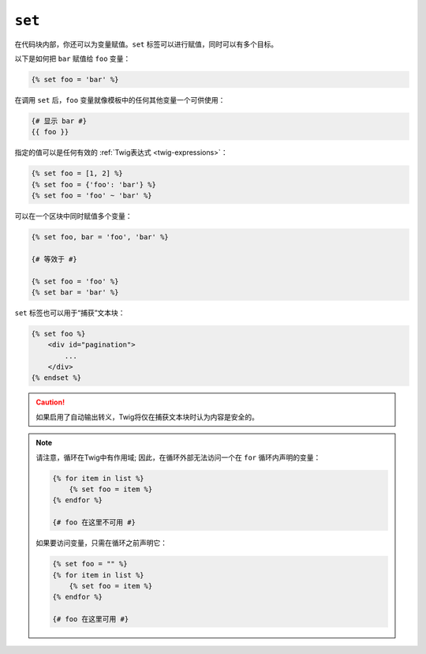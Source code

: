 ``set``
=======

在代码块内部，你还可以为变量赋值。``set`` 标签可以进行赋值，同时可以有多个目标。

以下是如何把 ``bar`` 赋值给 ``foo`` 变量：

.. code-block:: twig

    {% set foo = 'bar' %}

在调用 ``set`` 后，``foo`` 变量就像模板中的任何其他变量一个可供使用：

.. code-block:: twig

    {# 显示 bar #}
    {{ foo }}

指定的值可以是任何有效的 :ref:`Twig表达式 <twig-expressions>`：

.. code-block:: twig

    {% set foo = [1, 2] %}
    {% set foo = {'foo': 'bar'} %}
    {% set foo = 'foo' ~ 'bar' %}

可以在一个区块中同时赋值多个变量：

.. code-block:: twig

    {% set foo, bar = 'foo', 'bar' %}

    {# 等效于 #}

    {% set foo = 'foo' %}
    {% set bar = 'bar' %}

``set`` 标签也可以用于“捕获”文本块：

.. code-block:: html+twig

    {% set foo %}
        <div id="pagination">
            ...
        </div>
    {% endset %}

.. caution::

    如果启用了自动输出转义，Twig将仅在捕获文本块时认为内容是安全的。

.. note::

    请注意，循环在Twig中有作用域; 因此，在循环外部无法访问一个在 ``for`` 循环内声明的变量：

    .. code-block:: twig

        {% for item in list %}
            {% set foo = item %}
        {% endfor %}

        {# foo 在这里不可用 #}

    如果要访问变量，只需在循环之前声明它：

    .. code-block:: twig

        {% set foo = "" %}
        {% for item in list %}
            {% set foo = item %}
        {% endfor %}

        {# foo 在这里可用 #}
